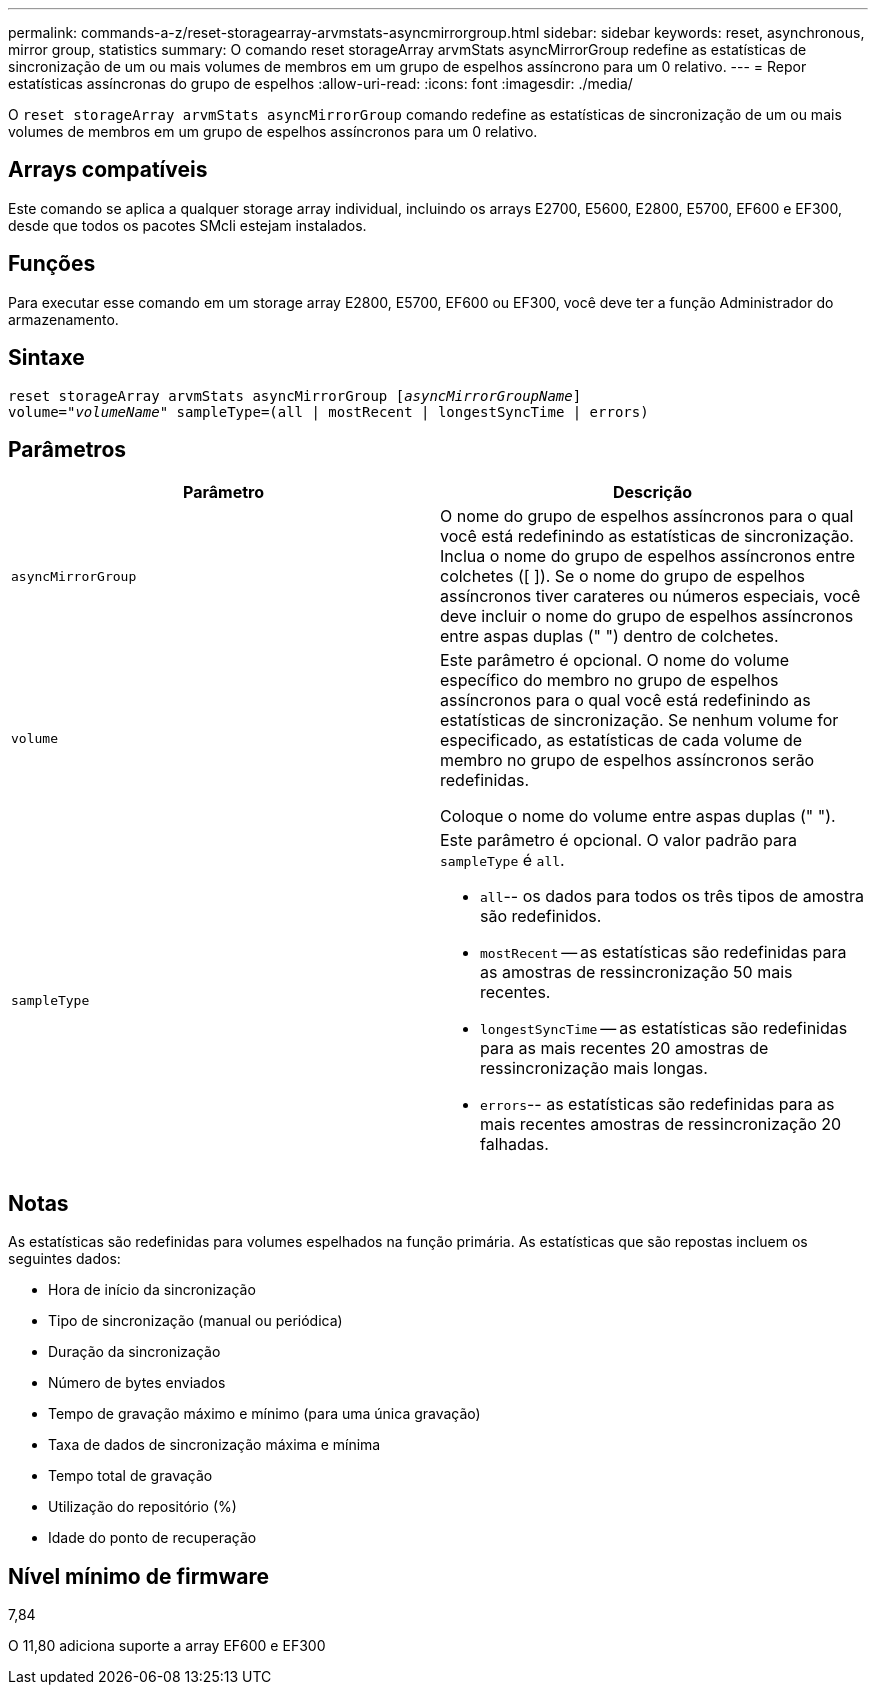 ---
permalink: commands-a-z/reset-storagearray-arvmstats-asyncmirrorgroup.html 
sidebar: sidebar 
keywords: reset, asynchronous, mirror group, statistics 
summary: O comando reset storageArray arvmStats asyncMirrorGroup redefine as estatísticas de sincronização de um ou mais volumes de membros em um grupo de espelhos assíncrono para um 0 relativo. 
---
= Repor estatísticas assíncronas do grupo de espelhos
:allow-uri-read: 
:icons: font
:imagesdir: ./media/


[role="lead"]
O `reset storageArray arvmStats asyncMirrorGroup` comando redefine as estatísticas de sincronização de um ou mais volumes de membros em um grupo de espelhos assíncronos para um 0 relativo.



== Arrays compatíveis

Este comando se aplica a qualquer storage array individual, incluindo os arrays E2700, E5600, E2800, E5700, EF600 e EF300, desde que todos os pacotes SMcli estejam instalados.



== Funções

Para executar esse comando em um storage array E2800, E5700, EF600 ou EF300, você deve ter a função Administrador do armazenamento.



== Sintaxe

[listing, subs="+macros"]
----
reset storageArray arvmStats asyncMirrorGroup pass:quotes[[_asyncMirrorGroupName_]]
volume=pass:quotes[_"volumeName"_] sampleType=(all | mostRecent | longestSyncTime | errors)
----


== Parâmetros

|===
| Parâmetro | Descrição 


 a| 
`asyncMirrorGroup`
 a| 
O nome do grupo de espelhos assíncronos para o qual você está redefinindo as estatísticas de sincronização. Inclua o nome do grupo de espelhos assíncronos entre colchetes ([ ]). Se o nome do grupo de espelhos assíncronos tiver carateres ou números especiais, você deve incluir o nome do grupo de espelhos assíncronos entre aspas duplas (" ") dentro de colchetes.



 a| 
`volume`
 a| 
Este parâmetro é opcional. O nome do volume específico do membro no grupo de espelhos assíncronos para o qual você está redefinindo as estatísticas de sincronização. Se nenhum volume for especificado, as estatísticas de cada volume de membro no grupo de espelhos assíncronos serão redefinidas.

Coloque o nome do volume entre aspas duplas (" ").



 a| 
`sampleType`
 a| 
Este parâmetro é opcional. O valor padrão para `sampleType` é `all`.

* `all`-- os dados para todos os três tipos de amostra são redefinidos.
* `mostRecent` -- as estatísticas são redefinidas para as amostras de ressincronização 50 mais recentes.
* `longestSyncTime` -- as estatísticas são redefinidas para as mais recentes 20 amostras de ressincronização mais longas.
* `errors`-- as estatísticas são redefinidas para as mais recentes amostras de ressincronização 20 falhadas.


|===


== Notas

As estatísticas são redefinidas para volumes espelhados na função primária. As estatísticas que são repostas incluem os seguintes dados:

* Hora de início da sincronização
* Tipo de sincronização (manual ou periódica)
* Duração da sincronização
* Número de bytes enviados
* Tempo de gravação máximo e mínimo (para uma única gravação)
* Taxa de dados de sincronização máxima e mínima
* Tempo total de gravação
* Utilização do repositório (%)
* Idade do ponto de recuperação




== Nível mínimo de firmware

7,84

O 11,80 adiciona suporte a array EF600 e EF300

